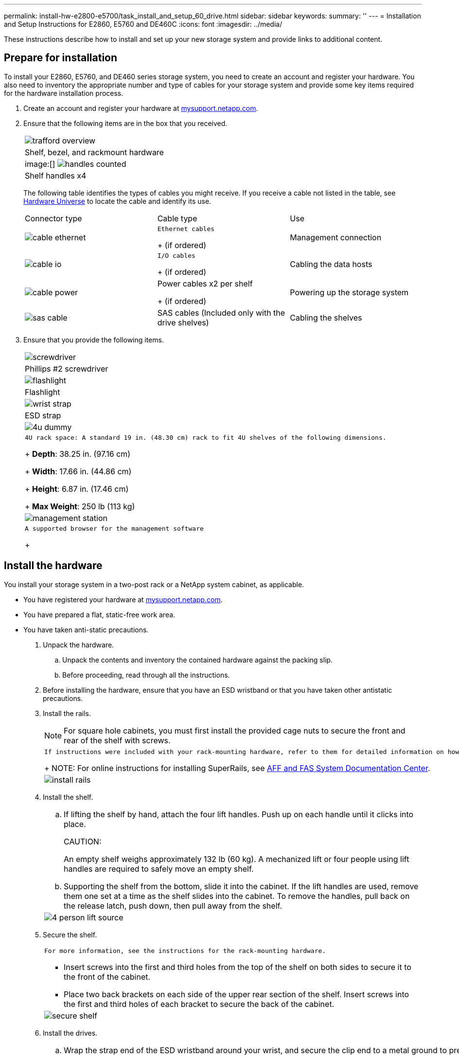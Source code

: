 ---
permalink: install-hw-e2800-e5700/task_install_and_setup_60_drive.html
sidebar: sidebar
keywords: 
summary: ''
---
= Installation and Setup Instructions for E2860, E5760 and DE460C
:icons: font
:imagesdir: ../media/

[.lead]
These instructions describe how to install and set up your new storage system and provide links to additional content.

== Prepare for installation

[.lead]
To install your E2860, E5760, and DE460 series storage system, you need to create an account and register your hardware. You also need to inventory the appropriate number and type of cables for your storage system and provide some key items required for the hardware installation process.

. Create an account and register your hardware at http://mysupport.netapp.com/[mysupport.netapp.com].
. Ensure that the following items are in the box that you received.
+
|===
a|
image:../media/trafford_overview.png[]
a|
Shelf, bezel, and rackmount hardware
a|
image:[] image:../media/handles_counted.png[]
a|
Shelf handles x4
|===
The following table identifies the types of cables you might receive. If you receive a cable not listed in the table, see https://hwu.netapp.com/[Hardware Universe] to locate the cable and identify its use.
+
|===
| Connector type| Cable type| Use
a|
image:../media/cable_ethernet.png[]
a|
    Ethernet cables
+
(if ordered)
a|
Management connection
a|
image:../media/cable_io.png[]
a|
    I/O cables
+
(if ordered)
a|
Cabling the data hosts
a|
image:../media/cable_power.png[]
a|
Power cables     x2 per shelf
+
(if ordered)
a|
Powering up the storage system
a|
image:../media/sas_cable.png[]
a|
SAS cables    (Included only with the drive shelves)
a|
Cabling the shelves
|===

. Ensure that you provide the following items.
+
|===
a|
image:../media/screwdriver.png[]
a|
Phillips #2 screwdriver
a|
image:../media/flashlight.png[]
a|
Flashlight
a|
image:../media/wrist_strap.png[]
a|
ESD strap
a|
image:../media/4u_dummy.png[]
a|
    4U rack space: A standard 19 in. (48.30 cm) rack to fit 4U shelves of the following dimensions.
+
*Depth*: 38.25 in. (97.16 cm)
+
*Width*: 17.66 in. (44.86 cm)
+
*Height*: 6.87 in. (17.46 cm)
+
*Max Weight*: 250 lb (113 kg)
a|
image:../media/management_station.png[]
a|
    A supported browser for the management software
+
|===

== Install the hardware

[.lead]
You install your storage system in a two-post rack or a NetApp system cabinet, as applicable.

* You have registered your hardware at http://mysupport.netapp.com/[mysupport.netapp.com].
* You have prepared a flat, static-free work area.
* You have taken anti-static precautions.

. Unpack the hardware.
 .. Unpack the contents and inventory the contained hardware against the packing slip.
 .. Before proceeding, read through all the instructions.
. Before installing the hardware, ensure that you have an ESD wristband or that you have taken other antistatic precautions.
. Install the rails.
+
NOTE: For square hole cabinets, you must first install the provided cage nuts to secure the front and rear of the shelf with screws.
+
|===
a|
    If instructions were included with your rack-mounting hardware, refer to them for detailed information on how to install the rails.
+
NOTE: For online instructions for installing SuperRails, see http://docs.netapp.com/platstor/index.jsp?topic=%2Fcom.netapp.doc.hw-rail-superrail%2Fhome.html[AFF and FAS System Documentation Center].
a|
image:../media/install_rails.png[]
|===

. Install the shelf.
+
|===
a|

 .. If lifting the shelf by hand, attach the four lift handles. Push up on each handle until it clicks into place.
+
CAUTION:
+
An empty shelf weighs approximately 132 lb (60 kg). A mechanized lift or four people using lift handles are required to safely move an empty shelf.

 .. Supporting the shelf from the bottom, slide it into the cabinet. If the lift handles are used, remove them one set at a time as the shelf slides into the cabinet. To remove the handles, pull back on the release latch, push down, then pull away from the shelf.

a|
image:../media/4_person_lift_source.png[]
|===

. Secure the shelf.
+
|===
a|
    For more information, see the instructions for the rack-mounting hardware.

 ** Insert screws into the first and third holes from the top of the shelf on both sides to secure it to the front of the cabinet.
 ** Place two back brackets on each side of the upper rear section of the shelf. Insert screws into the first and third holes of each bracket to secure the back of the cabinet.

a|
image:../media/secure_shelf.png[]
|===

. Install the drives.
+
|===
a|

 .. Wrap the strap end of the ESD wristband around your wrist, and secure the clip end to a metal ground to prevent static discharges.
 .. Starting at the front left slot of the top drawer, install each drive by gently positioning into the drive slot and lowering the raised drive handle until it clicks into place.
+
NOTE: If you are installing fewer than 60 drives, if you have solid-state drives (SSDs), or if your drives have different capacities:

  *** Maintain a minimum of 20 drives per shelf. Install drives in the front four slots in each drawer first, for adequate airflow for cooling.
  *** Distribute any remaining drives across the drawers. If possible, install an equal number of each type of drive in each drawer to allow for the creation of Drawer Loss Protected volume groups or disk pools.
  *** Distribute any SSDs evenly across the drawers.

 .. Carefully slide the drawer back in by pushing the center and gently closing both latches.
 .. Attach the front bezel.

a|
image:../media/install_faceplate_2_0.png[](Requires Image Replacement)
a|
    *Attention:* Risk of equipment damage -- Stop pushing the drawer if you feel binding. Use the release levers at the front of the drawer to slide the drawer back out. Then, carefully reinsert the drawer into the slot.
+
|===

== Cable the shelves

[.lead]
You attach the power cables and power on the drive shelves.

* You have installed your hardware.
* You have taken anti-static precautions.

. Cable the Shelves
+
Cable the system according to your configuration. Examples are shown in this section. For more cabling options, see Cabling E-Series Hardware.
+
http://docs.netapp.com/ess-11/index.jsp[Cabling E-Series Hardware]
+
For the examples shown in this section you will need the following cables:
+
|===
a|
image:../media/sas_cable.png[]
a|
*SAS cables*
|===
|===
a|

 .. Cable controller A to IOM A of the first drive shelf.
 .. Cable IOM A of the first drive shelf to IOM A of the second drive shelf.
 .. Cable IOM B of the first drive shelf to IOM B of the second drive shelf.
 .. Cable controller B to IOM B of the second drive shelf.

a|
image:../media/trafford_power.png[]     Example A: An E2860 controller shelf with two DE460C disk shelves in a standard SAS configuration.
+
|===
|===
a|

 .. Cable controller A to IOM A.
 .. Cable controller B to IOM B.

a|
image:../media/trafford_power.png[]     Example B: An E2860 controller shelf with one DE460C disk shelf in a standard SAS configuration.
+
|===

. Power the Drive Shelves
+
You will need the following cables:
+
|===
a|
image:../media/power_cable.png[]
a|
*Power cables*
|===
CAUTION:
+
Confirm the drive shelf power switches are off.

 .. Connect the two power cables for each shelf to different power distribution units (PDUs) in the cabinet or rack.
 .. If you have drive shelves, turn on their two power switches first. Wait 2 minutes before applying power to the controller shelf.
 .. Turn on the two power switches on the controller shelf.
 .. Check the LEDs and seven-segment display on each controller.
+
During boot, the seven-segment display shows the repeating sequence of OS, Sd, blank to indicate the controller is performing start-of-day processing. After the controller has booted up, the shelf ID is displayed.

+
|===
a|
image:../media/trafford_power.png[]     Example: Power connections are on the rear of the shelf.
+
|===

== Complete storage system setup and configuration

[.lead]
You cable the controllers to your network to complete storage system setup and configuration.

=== Cable the data hosts

[.lead]
Cable the system according to your network topology.

NOTE: If you are using AIX®, you must install the E-Series multipath driver on the host before connecting it to the array.

==== Direct Attach Topology

[.lead]
The following example shows cabling the data hosts using a direct-attach topology.

===== Example A: Direct-attach topology

|===
a|
image:../media/trafford_direct.png[]
a|

. Connect each host adapter directly to the host ports on the controllers.

|===

==== Fabric Topology

[.lead]
The following example shows cabling the data hosts using a fabric topology.

===== Example B: Fabric topology

|===
a|
image:../media/trafford_direct.png[]
a|

. Connect each host adapter directly to the switch.
. Connect each switch directly to the host ports on the controllers.

|===

=== Connect and configure the management connection

[.lead]
You can configure you controller management ports with a DHCP server, or using static IP addresses.

Make sure you have obtained the network configuration information from your network administrator for the controllers (IP address, subnet mask, gateway, and DNS and NTP server information).

==== Option 1: Management port configuration with DHCP

[.lead]
You can configure the management ports with a DHCP server.

* Your DHCP server is configured to associate an IP address, subnet mask, and gateway address as a permanent lease for each controller.
* You have obtained the assigned IP addresses you will use to connect to the storage system from your network administrator.

. Connect an Ethernet cable to each controller's management port, and connect the other end to your network.
+
|===
a|
image:../media/cable_ethernet.png[]
a|
Ethernet cables (if ordered)
|===
The following figure shows an example of the controller's management port location:
+
|===
a|
image:../media/e2800_mgmt_ports.png[]     E2800 controller P1 Management Port
a|
image:../media/e5700_mgmt_ports.png[]     E5700 controller P1 Management Port
+
|===

. Open a browser and connect to the storage system using one of the controller IP addresses provided to you by your network administrator.

==== Management port configuration with static IP addresses

[.lead]
You configure the management ports manually by entering the IP address and the subnet mask.

* You have obtained the controllers`' IP address, subnet mask, gateway address, and DNS and NTP server information from your network administrator.
* You have ensured that the laptop you are using is not receiving network configuration from a DHCP server.

. Using an Ethernet cable, connect controller A's management port to the Ethernet port on a laptop.
+
|===
a|
image:../media/cable_ethernet.png[]
a|
Ethernet cables (if ordered)
|===
The following figure shows an example of the controller's management port location:
+
|===
a|
image:../media/e2800_mgmt_ports.png[]     E2800 controller P1 Management Port
a|
image:../media/e5700_mgmt_ports.png[]     E5700 controller P1 Management Port
+
|===

. Open a browser and use the default IP address (169.254.128.101) to establish a connection to the controller. The controller sends back a self-signed certificate. The browser informs you that the connection is not secure.
. Follow the browser's instructions to proceed and launch SANtricity System Manager.
+
NOTE: If you are unable to establish a connection, verify that you are not receiving network configuration from a DHCP server.

. Set the storage system's password to login.
. Use the network settings provided by your network administrator in the *Configure Network Settings* wizard to configure controller A's network settings, and then select Finish.
+
NOTE: Because you reset the IP address, System Manager loses connection to the controller.

. Disconnect your laptop from the storage system, and connect the management port on controller A to your network.
. Open a browser on a computer connected to your network, and enter controller A's newly configured IP address.
+
IMPORTANT: If you lose the connection to controller A, you can connect an ethernet cable to controller B to reestablish connection to controller A through controller B (169.254.128.102).

. Log in using the password you set previously.
+
The Configure Network Settings wizard will appear.

. Use the network settings provided by your network administrator in the *Configure Network Settings* wizard to configure controller B's network settings, and then select Finish.
. Connect controller B to your network.
. Validate controller B's network settings by entering controller B's newly configured IP address in a browser.
+
IMPORTANT: If you lose the connection to controller B, you can use your previously validated connection to controller A to reestablish connection to controller B through controller A.

=== After installing the hardware

[.lead]
After you have installed your hardware, use the SANtricity software to configure and manage your storage system.

* You have configured your management ports and have verified and recorded your password and IP addresses.

. Use the SANtricity software to configure and manage your storage arrays.
. In the simplest network configuration, connect your controller to a web browser and use SANtricity System Manager for managing a single E2800 or E5700 series storage array.

|===
a|
image:../media/management_station.png[]
a|

* NOTE: You use the same IP addresses that you used to configure your management ports to access SANtricity System Manager.

|===
